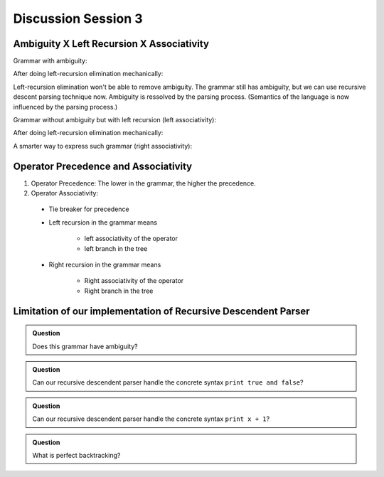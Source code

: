 .. Last modified: 02/10/2015

*********************
Discussion Session 3
*********************

Ambiguity X Left Recursion X Associativity
-------------------------------------------------

Grammar with ambiguity:

.. productionlist:: grammar1a
  term: `term` + `term`
  term: `term` - `term`
  term: `NUM`

After doing left-recursion elimination mechanically:

.. productionlist:: grammar1b
  term: `NUM` `term2`
  term2: + `term` `term2`
  term2: - `term` `term2`
  term2:                     // Empty

Left-recursion elimination won't be able to remove ambiguity. 
The grammar still has ambiguity, but we can use 
recursive descent parsing technique now. Ambiguity is 
ressolved by the parsing process. (Semantics of the language
is now influenced by the parsing process.)

Grammar without ambiguity but with left recursion (left associativity):

.. productionlist:: grammar2a
  term: `term` + `NUM`
  term: `term` - `NUM`
  term: `NUM`

After doing left-recursion elimination mechanically:

.. productionlist:: grammar2b
  term: `NUM` `term2`   
  term2: + `NUM` `term2`
  term2: - `NUM` `term2`
  term2:                      // Empty

A smarter way to express such grammar (right associativity):

.. productionlist:: grammar2c
  term: `NUM` + `term`   
  term: `NUM` - `term`   
  term: `NUM`

Operator Precedence and Associativity
----------------------------------------

.. productionlist:: grammar3
  start: `term2`               // lowest precedence
  term2: `term2` Opr2a `term1`  // left associative
  term2: `term2` Opr2b `term1`  // left associative
  term2: `term1`               // next precedence
  term1: `term` Opr1 `term1`   // right associative
  term1: `term`                // next precedence
  term: `factor` + `term`      // right associative
  term: `factor`               // next precedence
  factor: `factor` * `base`     // left associative
  factor: `base`               // next precedence
  base: - `base`
  base: log (`term2`)
  base: (`term2`)
  base: Variable
  base: Number

#. Operator Precedence: The lower in the grammar, the higher the precedence.
#. Operator Associativity:

  * Tie breaker for precedence
  * Left recursion in the grammar means

      * left associativity of the operator
      * left branch in the tree

  * Right recursion in the grammar means

      * Right associativity of the operator
      * Right branch in the tree

..
  Advanced Techniques
  ------------------------------------------------------
  In the early seventies, Vaughan Pratt published an elegant improvement
  to recursive-descent in his paper "Top-down Operator Precedence". 
  Pratt’s algorithm associates semantics with tokens instead of grammar rules, 
  and uses a simple “binding power” mechanism to handle precedence levels. 
  Traditional recursive-descent parsing is then used to handle odd or 
  irregular portions of the syntax.
  
  Some explanation and implementation in case you don't want to read the original
  paper. http://javascript.crockford.com/tdop/tdop.html

Limitation of our implementation of Recursive Descendent Parser
----------------------------------------------------------------------

.. productionlist:: grammar4_1
  program: print `expression` ; `program`
  program:                  // Empty
  expression: `formula`
  expression: `term`

.. productionlist:: grammar4_2
  formula: `prop`
  formula: `prop` and `formula`
  formula: `prop` or `formula`
  prop: true
  prop: false
  prop: `VAR`

.. productionlist:: grammar4_3
  term: `factor` + `factor`
  term: `factor` - `factor`
  term: `factor`
  factor: `NUM`
  factor: `VAR`

.. admonition:: Question

  Does this grammar have ambiguity?

..  Assume we do not care. Let parsing process dissolve the ambiguity for concrete 
    syntax like ``print x``.

.. admonition:: Question

  Can our recursive descendent parser handle the concrete syntax ``print true and false``?

.. Ordering of rules matters.

.. admonition:: Question

  Can our recursive descendent parser handle the concrete syntax ``print x + 1``?

..
    Any remedy?
    
    .. productionlist:: grammar4a
      program: print `formula` ; `program`
      program: print `term` ; `program`
      program:                  // Empty
    
    .. productionlist:: grammar4b
      program: print `expression` `program`
      program:                  // Empty
      expression: `formula`;
      expression: `term`;

.. admonition:: Question

  What is perfect backtracking?

..
    .. productionlist:: grammar5
      a1: b1 b2 b3
      b1: c1
      b1: c2
    
    Search all possible sequences of choices: record the state at each choice and
    backtrack if necessary.














